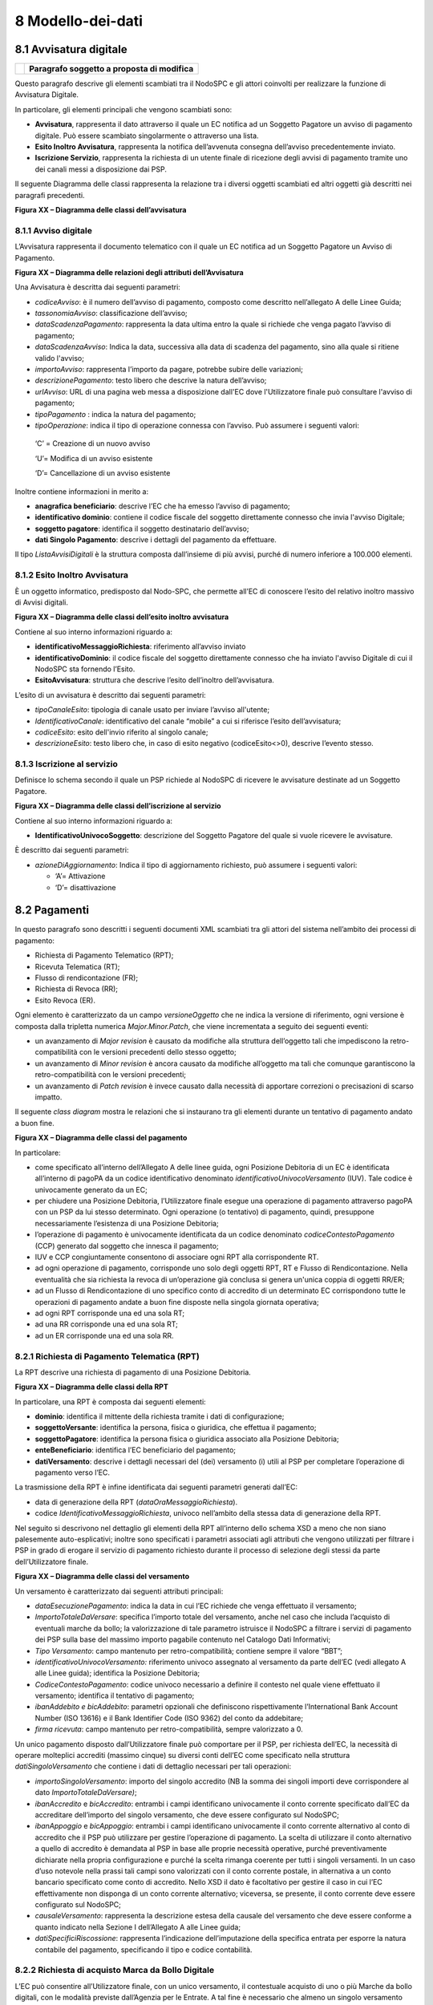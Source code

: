 8 Modello-dei-dati
==================

8.1 Avvisatura digitale
-----------------------

+----------+-----------------------------------------------+
| |image0| | **Paragrafo soggetto a proposta di modifica** |
+----------+-----------------------------------------------+

Questo paragrafo descrive gli elementi scambiati tra il NodoSPC e gli
attori coinvolti per realizzare la funzione di Avvisatura Digitale.

In particolare, gli elementi principali che vengono scambiati sono:

-  **Avvisatura**, rappresenta il dato attraverso il quale un EC
   notifica ad un Soggetto Pagatore un avviso di pagamento digitale. Può
   essere scambiato singolarmente o attraverso una lista.

-  **Esito Inoltro Avvisatura**, rappresenta la notifica dell’avvenuta
   consegna dell’avviso precedentemente inviato.

-  **Iscrizione Servizio**, rappresenta la richiesta di un utente finale
   di ricezione degli avvisi di pagamento tramite uno dei canali messi a
   disposizione dai PSP.

Il seguente Diagramma delle classi rappresenta la relazione tra i
diversi oggetti scambiati ed altri oggetti già descritti nei paragrafi
precedenti.

|image1|

**Figura XX – Diagramma delle classi dell’avvisatura**

8.1.1 Avviso digitale
~~~~~~~~~~~~~~~~~~~~~

L’Avvisatura rappresenta il documento telematico con il quale un EC
notifica ad un Soggetto Pagatore un Avviso di Pagamento.

|image2|

**Figura XX – Diagramma delle relazioni degli attributi
dell’Avvisatura**

Una Avvisatura è descritta dai seguenti parametri:

-  *codiceAvviso*: è il numero dell’avviso di pagamento, composto come
   descritto nell’allegato A delle Linee Guida;

-  *tassonomiaAvviso*: classificazione dell’avviso;

-  *dataScadenzaPagamento*: rappresenta la data ultima entro la quale si
   richiede che venga pagato l’avviso di pagamento;

-  *dataScadenzaAvviso*: Indica la data, successiva alla data di
   scadenza del pagamento, sino alla quale si ritiene valido l'avviso;

-  *importoAvviso*: rappresenta l’importo da pagare, potrebbe subire
   delle variazioni;

-  *descrizionePagamento*: testo libero che descrive la natura
   dell’avviso;

-  *urlAvviso*: URL di una pagina web messa a disposizione dall'EC dove
   l'Utilizzatore finale può consultare l'avviso di pagamento;

-  *tipoPagamento* : indica la natura del pagamento;

-  *tipoOperazione*: indica il tipo di operazione connessa con l’avviso.
   Può assumere i seguenti valori:

..

   ‘C’ = Creazione di un nuovo avviso

   ‘U’= Modifica di un avviso esistente

   ‘D’= Cancellazione di un avviso esistente

Inoltre contiene informazioni in merito a:

-  **anagrafica beneficiario**: descrive l’EC che ha emesso l’avviso di
   pagamento;

-  **identificativo dominio**: contiene il codice fiscale del soggetto
   direttamente connesso che invia l'avviso Digitale;

-  **soggetto pagatore**: identifica il soggetto destinatario
   dell’avviso;

-  **dati Singolo Pagamento**: descrive i dettagli del pagamento da
   effettuare.

Il tipo *ListaAvvisiDigitali* è la struttura composta dall’insieme di
più avvisi, purché di numero inferiore a 100.000 elementi.

8.1.2 Esito Inoltro Avvisatura
~~~~~~~~~~~~~~~~~~~~~~~~~~~~~~

È un oggetto informatico, predisposto dal Nodo-SPC, che permette all’EC
di conoscere l’esito del relativo inoltro massivo di Avvisi digitali.

|image3|

**Figura XX – Diagramma delle classi dell’esito inoltro avvisatura**

Contiene al suo interno informazioni riguardo a:

-  **identificativoMessaggioRichiesta**: riferimento all’avviso inviato

-  **identificativoDominio**: il codice fiscale del soggetto
   direttamente connesso che ha inviato l'avviso Digitale di cui il
   NodoSPC sta fornendo l’Esito.

-  **EsitoAvvisatura**: struttura che descrive l’esito dell’inoltro
   dell’avvisatura.

L’esito di un avvisatura è descritto dai seguenti parametri:

-  *tipoCanaleEsito*: tipologia di canale usato per inviare l’avviso
   all'utente;

-  *IdentificativoCanale*: identificativo del canale “mobile” a cui si
   riferisce l’esito dell’avvisatura;

-  *codiceEsito*: esito dell'invio riferito al singolo canale;

-  *descrizioneEsito*: testo libero che, in caso di esito negativo
   (codiceEsito<>0), descrive l’evento stesso.

8.1.3 Iscrizione al servizio
~~~~~~~~~~~~~~~~~~~~~~~~~~~~

Definisce lo schema secondo il quale un PSP richiede al NodoSPC di
ricevere le avvisature destinate ad un Soggetto Pagatore.

|image4|

**Figura XX – Diagramma delle classi dell’iscrizione al servizio**

Contiene al suo interno informazioni riguardo a:

-  **IdentificativoUnivocoSoggetto**: descrizione del Soggetto Pagatore
   del quale si vuole ricevere le avvisature.

È descritto dai seguenti parametri:

-  *azioneDiAggiornamento*: Indica il tipo di aggiornamento richiesto,
   può assumere i seguenti valori:

   -  ‘A’= Attivazione

   -  ‘D’= disattivazione

8.2 Pagamenti
-------------

In questo paragrafo sono descritti i seguenti documenti XML scambiati
tra gli attori del sistema nell’ambito dei processi di pagamento:

-  Richiesta di Pagamento Telematico (RPT);

-  Ricevuta Telematica (RT);

-  Flusso di rendicontazione (FR);

-  Richiesta di Revoca (RR);

-  Esito Revoca (ER).

Ogni elemento è caratterizzato da un campo *versioneOggetto* che ne
indica la versione di riferimento, ogni versione è composta dalla
tripletta numerica *Major.Minor.Patch*, che viene incrementata a seguito
dei seguenti eventi:

-  un avanzamento di *Major revision* è causato da modifiche alla
   struttura dell’oggetto tali che impediscono la retro-compatibilità
   con le versioni precedenti dello stesso oggetto;

-  un avanzamento di *Minor revision* è ancora causato da modifiche
   all’oggetto ma tali che comunque garantiscono la retro-compatibilità
   con le versioni precedenti;

-  un avanzamento di *Patch revision* è invece causato dalla necessità
   di apportare correzioni o precisazioni di scarso impatto.

Il seguente *class diagram* mostra le relazioni che si instaurano tra
gli elementi durante un tentativo di pagamento andato a buon fine.

|image5|

**Figura XX – Diagramma delle classi del pagamento**

In particolare:

-  come specificato all’interno dell’Allegato A delle linee guida, ogni
   Posizione Debitoria di un EC è identificata all’interno di pagoPA da
   un codice identificativo denominato *identificativoUnivocoVersamento*
   (IUV). Tale codice è univocamente generato da un EC;

-  per chiudere una Posizione Debitoria, l’Utilizzatore finale esegue
   una operazione di pagamento attraverso pagoPA con un PSP da lui
   stesso determinato. Ogni operazione (o tentativo) di pagamento,
   quindi, presuppone necessariamente l’esistenza di una Posizione
   Debitoria;

-  l’operazione di pagamento è univocamente identificata da un codice
   denominato *codiceContestoPagamento* (CCP) generato dal soggetto che
   innesca il pagamento;

-  IUV e CCP congiuntamente consentono di associare ogni RPT alla
   corrispondente RT.

-  ad ogni operazione di pagamento, corrisponde uno solo degli oggetti
   RPT, RT e Flusso di Rendicontazione. Nella eventualità che sia
   richiesta la revoca di un’operazione già conclusa si genera un'unica
   coppia di oggetti RR/ER;

-  ad un Flusso di Rendicontazione di uno specifico conto di accredito
   di un determinato EC corrispondono tutte le operazioni di pagamento
   andate a buon fine disposte nella singola giornata operativa;

-  ad ogni RPT corrisponde una ed una sola RT;

-  ad una RR corrisponde una ed una sola RT;

-  ad un ER corrisponde una ed una sola RR.

8.2.1 Richiesta di Pagamento Telematica (RPT)
~~~~~~~~~~~~~~~~~~~~~~~~~~~~~~~~~~~~~~~~~~~~~

La RPT descrive una richiesta di pagamento di una Posizione Debitoria.

|image6|

**Figura XX – Diagramma delle classi della RPT**

In particolare, una RPT è composta dai seguenti elementi:

-  **dominio**: identifica il mittente della richiesta tramite i dati di
   configurazione;

-  **soggettoVersante**: identifica la persona, fisica o giuridica, che
   effettua il pagamento;

-  **soggettoPagatore**: identifica la persona fisica o giuridica
   associato alla Posizione Debitoria;

-  **enteBeneficiario**: identifica l’EC beneficiario del pagamento;

-  **datiVersamento**: descrive i dettagli necessari del (dei)
   versamento (i) utili al PSP per completare l’operazione di pagamento
   verso l’EC.

La trasmissione della RPT è infine identificata dai seguenti parametri
generati dall’EC:

-  data di generazione della RPT (*dataOraMessaggioRichiesta*).

-  codice *IdentificativoMessaggioRichiesta*, univoco nell’ambito della
   stessa data di generazione della RPT.

Nel seguito si descrivono nel dettaglio gli elementi della RPT
all’interno dello schema XSD a meno che non siano palesemente
auto-esplicativi; inoltre sono specificati i parametri associati agli
attributi che vengono utilizzati per filtrare i PSP in grado di erogare
il servizio di pagamento richiesto durante il processo di selezione
degli stessi da parte dell’Utilizzatore finale.

|image7|

**Figura XX – Diagramma delle classi del versamento**

Un versamento è caratterizzato dai seguenti attributi principali:

-  *dataEsecuzionePagamento*: indica la data in cui l’EC richiede che
   venga effettuato il versamento;

-  *ImportoTotaleDaVersare*: specifica l’importo totale del versamento,
   anche nel caso che includa l’acquisto di eventuali marche da bollo;
   la valorizzazione di tale parametro istruisce il NodoSPC a filtrare i
   servizi di pagamento dei PSP sulla base del massimo importo pagabile
   contenuto nel Catalogo Dati Informativi;

-  *Tipo Versamento*: campo mantenuto per retro-compatibilità; contiene
   sempre il valore “BBT”;

-  *identificativoUnivocoVersamento:* riferimento univoco assegnato al
   versamento da parte dell’EC (vedi allegato A alle Linee guida);
   identifica la Posizione Debitoria;

-  *CodiceContestoPagamento*: codice univoco necessario a definire il
   contesto nel quale viene effettuato il versamento; identifica il
   tentativo di pagamento;

-  *ibanAddebito e bicAddebito*: parametri opzionali che definiscono
   rispettivamente l’International Bank Account Number (ISO 13616) e il
   Bank Identifier Code (ISO 9362) del conto da addebitare;

-  *firma ricevuta*: campo mantenuto per retro-compatibilità, sempre
   valorizzato a 0.

Un unico pagamento disposto dall’Utilizzatore finale può comportare per
il PSP, per richiesta dell’EC, la necessità di operare molteplici
accrediti (massimo cinque) su diversi conti dell’EC come specificato
nella struttura *datiSingoloVersamento* che contiene i dati di dettaglio
necessari per tali operazioni:

-  *importoSingoloVersamento*: importo del singolo accredito (NB la
   somma dei singoli importi deve corrispondere al dato
   *ImportoTotaleDaVersare)*;

-  *ibanAccredito* e *bicAccredito*: entrambi i campi identificano
   univocamente il conto corrente specificato dall’EC da accreditare
   dell’importo del singolo versamento, che deve essere configurato sul
   NodoSPC;

-  *ibanAppoggio* e *bicAppoggio*: entrambi i campi identificano
   univocamente il conto corrente alternativo al conto di accredito che
   il PSP può utilizzare per gestire l’operazione di pagamento. La
   scelta di utilizzare il conto alternativo a quello di accredito è
   demandata al PSP in base alle proprie necessità operative, purché
   preventivamente dichiarate nella propria configurazione e purché la
   scelta rimanga coerente per tutti i singoli versamenti. In un caso
   d’uso notevole nella prassi tali campi sono valorizzati con il conto
   corrente postale, in alternativa a un conto bancario specificato come
   conto di accredito. Nello XSD il dato è facoltativo per gestire il
   caso in cui l’EC effettivamente non disponga di un conto corrente
   alternativo; viceversa, se presente, il conto corrente deve essere
   configurato sul NodoSPC;

-  *causaleVersamento*: rappresenta la descrizione estesa della causale
   del versamento che deve essere conforme a quanto indicato nella
   Sezione I dell’Allegato A alle Linee guida;

-  *datiSpecificiRiscossione*: rappresenta l’indicazione
   dell’imputazione della specifica entrata per esporre la natura
   contabile del pagamento, specificando il tipo e codice contabilità.

8.2.2 Richiesta di acquisto Marca da Bollo Digitale
~~~~~~~~~~~~~~~~~~~~~~~~~~~~~~~~~~~~~~~~~~~~~~~~~~~

L’EC può consentire all’Utilizzatore finale, con un unico versamento, il
contestuale acquisto di uno o più Marche da bollo digitali, con le
modalità previste dall’Agenzia per le Entrate. A tal fine è necessario
che almeno un singolo versamento contenga i seguenti campi:

-  *tipoBollo*: contiene uno dei tipi di Marca da Bollo Digitale per i
   quali l’Agenzia per le Entrate consente l’acquisto tramite pagoPA. A
   ogni tipo di bollo è associato un costo che deve essere coerente con
   il valore del campo *importoSingoloVersamento*;

-  *hashDocumento*: contiene l’impronta informatica (*digest*) del
   documento digitale a cui è associata la Marca da Bollo Digitale.
   L’algoritmo di *hash* da utilizzare per produrre l’impronta è lo
   SHA-256. La stringa di 256 bit (32 ottetti) risultato di tale
   algoritmo deve essere convertita in base64;

-  *provinciaResidenza*: sigla automobilistica della provincia di
   residenza del soggetto pagatore.

La valorizzazione della presente struttura dati istruisce il NodoSPC a
rendere disponibili all’Utilizzatore finale, durante il processo di
selezione dei PSP, quelli convenzionati con l’Agenzia delle Entrate per
l’acquisto della Marca da Bollo Digitale (sistema @e.bollo).

8.2.3 Ricevuta Telematica (RT)
~~~~~~~~~~~~~~~~~~~~~~~~~~~~~~~~

La RT restituisce all’EC il documento che conclude il flusso innescato
da una richiesta di pagamento (RPT) ed attesta, qualora l’esito sia
positivo, l’esecuzione del versamento e la chiusura della Posizione
Debitoria.

|image8|

**Figura XX – Diagramma delle classi della RT**

Questi sono i principali elementi:

-  **dominio**: identifica il mittente della richiesta tramite i dati di
   configurazione;

-  **soggettoVersante**: identifica la persona fisica o giuridica che
   effettua le operazioni di versamento;

-  **soggettoPagatore**: identifica la persona fisica o giuridica a cui
   è intestata la posizione debitoria;

-  **istitutoAttestante**: descrive il Prestatore di Servizi di
   Pagamento utilizzato per le operazioni

-  **enteBeneficiario**: identifica l’EC destinatario del pagamento l’EC
   che richiesto l’acquisto della Marca da Bollo Digitale;

-  **datiPagamento**: descrive il dettaglio del pagamento effettuato
   (con esito).

La trasmissione della RT è infine identificata dai seguenti parametri
generati dal PSP:

-  *dataOraMessaggioRicevuta*: indica la data e l’ora del pagamento,
   liberatoria per l’Utilizzatore finale. Corrisponde con la data e ora
   del pagamento indicata dal PSP nell’attestazione.

-  *riferimentoMessaggioRichiesta*: nella generazione di una RT il PSP
   deve settare tale campo in modo che sia identico al campo
   *identificativoMessaggioRichiest*\ a della univoca RPT di
   riferimento.

8.2.4 Richiesta di revoca (RR)
~~~~~~~~~~~~~~~~~~~~~~~~~~~~~~

La RR contiene tutte le informazioni necessarie per gestire sia la
revoca che lo storno di un pagamento, definiti in sezione II.

|image9|

**Figura XX – Diagramma delle classi della Richiesta di Revoca**

In particolare, la RR è composta dai seguenti elementi:

-  **dominio**: identifica il mittente della richiesta tramite i dati di
   configurazione;

-  **soggettoVersante**: identifica la persona fisica o giuridica che ha
   effettuato le operazioni di versamento;

-  **soggettoPagatore**: identifica la persona fisica o giuridica a cui
   è riferita la Posizione Debitoria di cui è richiesto il *rollback*;

-  **istitutoAttestante**: descrive il Prestatore di Servizi di
   Pagamento che ha emesso a RT e che ne richiede la revoca;

-  **datiRevoca**: descrive il dettaglio dell’operazione di revoca.

8.2.5 Esito Della Revoca (ER)
~~~~~~~~~~~~~~~~~~~~~~~~~~~~~~

La ER descrive l’esito di una RR di un pagamento effettuato.

|image_cd_ES.png|

**Figura XX – Diagramma delle classi dell’Esito della Revoca**

In particolare la ER è composta dai seguenti elementi:

-  **dominio**: identifica il mittente della richiesta tramite i dati di
   configurazione;

-  **soggettoVersante**: identifica la persona fisica o giuridica che ha
   effettuato le operazioni di versamento;

-  **soggettoPagatore**: identifica la persona fisica o giuridica a cui
   è riferita la Posizione Debitoria di cui è richiesto il *rollback*;

-  **istitutoAttestante**: descrive il Prestatore di Servizi di
   Pagamento che ha emesso a RT e che ne richiede la revoca;

-  **datiRevoca**: descrive il dettaglio dell’operazione di revoca.

-  **riferimento**: insieme dei campi che identificano la RR effettuata.

8.2.6 Flusso di rendicontazione (FR)
~~~~~~~~~~~~~~~~~~~~~~~~~~~~~~~~~~~~

Il FR referenzia i singoli pagamenti accreditati tramite bonifico
cumulativo di un conto corrente dell’EC, conformemente a quanto
stabilito nell’Allegato A delle Linee Guida.

Le informazioni che devono essere messe a disposizione dell'EC sono
organizzate in flussi omogenei di dati e devono essere rese disponibili
ai soggetti interessati a cura del PSP che ha effettuato l’operazione di
accredito. Il FR deve essere reso disponibile all’EC nella giornata
successiva a quella durante la quale è stato disposto il bonifico (D+2).

|image11|

**Figura XX – Diagramma delle classi del Flusso di Rendicontazione**

In particolare, il FR è identificato dai seguenti parametri:

-  *identificativoFlusso*: riferimento al componente <idFlusso> della
   causale del SEPA Credit Transfer di Riversamento (dato “Unstructured
   Remittance Information” – attributo AT-05)

-  *identificativoUnivocoRegolamento*: identificativo assegnato dal PSP
   all’operazione di trasferimento fondi, che può alternativamente
   essere così valorizzato:

   -  Transaction Reference Number (TRN, attributo AT-43 Originator
      Bank’s Reference), qualora il PSP, al momento della generazione
      del flusso di riversamento, disponga di tale dato;

   -  EndToEndId (attributo AT-41 Originator’s Reference):
      identificativo univoco assegnato dal PSP, nel caso in cui al
      momento della generazione del flusso di riversamento non sia
      disponibile il TRN;

-  *istitutoMittente*: struttura che identifica il PSP mittente che
   genera il FR;

-  *istitutoRicevente*: identifica l’EC destinatario del flusso;

-  *datiSingoloPagamento*: struttura che riporta la distinta dei
   versamenti cumulati all’interno del flusso SCT; ciascun versamento
   viene messo in relazione con i seguenti elementi:

   -  la Posizione Debitoria, attraverso
      l’\ *identificativoUnivocoVersamento* (IUV);

   -  le RT prodotte dal PSP, attraverso
      l’\ *identificativoUnivocoRiscossione* (IUR) ed eventualmente
      l’\ *indiceDatiSingoloPagamento* che specifica l’indice (numero
      d’ordine) nella lista di versamenti all’interno della RT.

8.3 Giornale degli eventi
-------------------------

Il Giornale degli Eventi (GDE) ha l’obiettivo di consentire la
tracciabilità di ogni operazione di pagamento (andata a buon fine o
abortita) per il tramite del NodoSPC.

L'operazione di pagamento si sviluppa mediante la cooperazione
applicativa tra sistemi diversi degli EC, del NodoSPC e dei PSP. È
quindi necessario, per ricostruire il processo complessivo, che ognuno
dei sistemi interessati dal pagamento telematico si doti di funzioni
specifiche per registrare in modo standardizzato i passaggi principali
del trattamento dell'operazione di pagamento. Gli eventi di ingresso e
di uscita dal sistema, ovvero le attività che comportano
l’attraversamento di una interfaccia, sono punti cardine da tracciare
obbligatoriamente. Sul Giornale degli Eventi si devono altresì annotare
i cambi di stato intermedi significativi per il sistema pagoPA.

Le tracce registrate dai singoli sistemi, in caso di richiesta di
verifica, devono poter essere tempestivamente estratte, inviate al
Tavolo Operativo presidiato dal NodoSPC in modo da essere confrontate
con le analoghe informazioni prodotte da tutti i sistemi di
collaborazione coinvolti nell’operazione in esame.

Ai fini del confronto sono state individuate tre aree di interesse da
monitorare per poter tracciare un pagamento e risolvere eventuali
anomalie:

-  i messaggi scambiati tramite le interfacce esterne (SOAP/http/SFTP);

-  gli oggetti scambiati durante un pagamento (RPT, RT, ecc.);

-  le operazioni interne più significative (rappresentate nei capitoli
   successivi all’interno della presente sezione dalle operazioni
   associate e descritte per i diversi attori).

Nella tabella **Tabella** sottostante sono indicate le informazioni e le
specifiche di rappresentazione dei dati che i soggetti appartenenti al
Dominio sono tenuti a fornire per le verifiche di cui sopra. Questi dati
sono altresì le informazioni "minime" da archiviare nel Giornale degli
Eventi. Tali informazioni devono essere memorizzate presso le strutture
che scambiano le informazioni (EC, PSP, Intermediari tecnologici,
NodoSPC) e devono essere accessibili a richiesta, nei formati che
saranno concordati.

+-----------+-----------+-----------+-----------+-----------+-----------+
| Dato      | Liv       | Genere    | Occ       | Len       | Contenuto |
+===========+===========+===========+===========+===========+===========+
|    dataOr | 1         | an        | 1..1      | 19        | Indica la |
| aEvento   |           |           |           |           | data e    |
|           |           |           |           |           | l’ora     |
|           |           |           |           |           | dell’even |
|           |           |           |           |           | to        |
|           |           |           |           |           | secondo   |
|           |           |           |           |           | il        |
|           |           |           |           |           | formato   |
|           |           |           |           |           | ISO 8601, |
|           |           |           |           |           | alla      |
|           |           |           |           |           | risoluzio |
|           |           |           |           |           | ne        |
|           |           |           |           |           | del       |
|           |           |           |           |           | milliseco |
|           |           |           |           |           | ndo       |
|           |           |           |           |           | e sempre  |
|           |           |           |           |           | riferito  |
|           |           |           |           |           | al GMT.   |
|           |           |           |           |           | Formato   |
|           |           |           |           |           |           |
|           |           |           |           |           | **[YYYY]- |
|           |           |           |           |           | [MM]-[DD] |
|           |           |           |           |           | T[hh]:[mm |
|           |           |           |           |           | ]:[ss.sss |
|           |           |           |           |           | ]**       |
+-----------+-----------+-----------+-----------+-----------+-----------+
|    identi | 1         | an        | 1..1      | 1..35     | Campo     |
| ficativoD |           |           |           |           | alfanumer |
| ominio    |           |           |           |           | ico       |
|           |           |           |           |           | contenent |
|           |           |           |           |           | e         |
|           |           |           |           |           | il codice |
|           |           |           |           |           | fiscale   |
|           |           |           |           |           | dell’EC   |
|           |           |           |           |           | che invia |
|           |           |           |           |           | la        |
|           |           |           |           |           | richiesta |
|           |           |           |           |           | di        |
|           |           |           |           |           | pagamento |
|           |           |           |           |           | .         |
+-----------+-----------+-----------+-----------+-----------+-----------+
|    identi | 1         | an        | 1..1      | 1..35     | Riferimen |
| ficativoU |           |           |           |           | to        |
| nivocoVer |           |           |           |           | univoco   |
| samento   |           |           |           |           | assegnato |
|           |           |           |           |           | al        |
|           |           |           |           |           | pagamento |
|           |           |           |           |           | dall’ente |
|           |           |           |           |           | beneficia |
|           |           |           |           |           | rio       |
|           |           |           |           |           | e         |
|           |           |           |           |           | presente  |
|           |           |           |           |           | nel       |
|           |           |           |           |           | messaggio |
|           |           |           |           |           | che ha    |
|           |           |           |           |           | originato |
|           |           |           |           |           | l’evento. |
+-----------+-----------+-----------+-----------+-----------+-----------+
|    codice | 1         | an        | 1..1      | 1..35     | Codice    |
| ContestoP |           |           |           |           | univoco   |
| agamento  |           |           |           |           | necessari |
|           |           |           |           |           | o         |
|           |           |           |           |           | a         |
|           |           |           |           |           | definire  |
|           |           |           |           |           | il        |
|           |           |           |           |           | contesto  |
|           |           |           |           |           | nel quale |
|           |           |           |           |           | viene     |
|           |           |           |           |           | effettuat |
|           |           |           |           |           | o         |
|           |           |           |           |           | il        |
|           |           |           |           |           | versament |
|           |           |           |           |           | o         |
|           |           |           |           |           | presente  |
|           |           |           |           |           | nel       |
|           |           |           |           |           | messaggio |
|           |           |           |           |           | che ha    |
|           |           |           |           |           | originato |
|           |           |           |           |           | l’evento. |
+-----------+-----------+-----------+-----------+-----------+-----------+
|    identi | 1         | an        | 1..1      | 1..35     | identific |
| ficativoP |           |           |           |           | ativo     |
| restatore |           |           |           |           | del PSP   |
| ServiziPa |           |           |           |           | univoco   |
| gamento   |           |           |           |           | nel       |
|           |           |           |           |           | Dominio   |
|           |           |           |           |           | scelto    |
|           |           |           |           |           | dall’util |
|           |           |           |           |           | izzatore  |
|           |           |           |           |           | finale    |
|           |           |           |           |           | e/o       |
|           |           |           |           |           | dall’EC   |
+-----------+-----------+-----------+-----------+-----------+-----------+
|    tipoVe | 1         | an        | 0..1      | 1..35     | Forma     |
| rsamento  |           |           |           |           | tecnica   |
|           |           |           |           |           | di        |
|           |           |           |           |           | pagamento |
|           |           |           |           |           | presente  |
|           |           |           |           |           | nel       |
|           |           |           |           |           | messaggio |
|           |           |           |           |           | che ha    |
|           |           |           |           |           | originato |
|           |           |           |           |           | l’evento. |
+-----------+-----------+-----------+-----------+-----------+-----------+
|    compon | 1         | an        | 1..1      | 1..35     | Sistema o |
| ente      |           |           |           |           | sottosist |
|           |           |           |           |           | ema       |
|           |           |           |           |           | che ha    |
|           |           |           |           |           | generato  |
|           |           |           |           |           | l’evento  |
|           |           |           |           |           | (es.      |
|           |           |           |           |           | FESP,     |
|           |           |           |           |           | WFESP)    |
+-----------+-----------+-----------+-----------+-----------+-----------+
|    catego | 1         | an        | 1..1      | 1..35     | INTERNO/I |
| riaEvento |           |           |           |           | NTERFACCI |
|           |           |           |           |           | A,        |
|           |           |           |           |           | indica se |
|           |           |           |           |           | l'evento  |
|           |           |           |           |           | tracciato |
|           |           |           |           |           | è         |
|           |           |           |           |           | relativo  |
|           |           |           |           |           | un'operaz |
|           |           |           |           |           | ione      |
|           |           |           |           |           | di        |
|           |           |           |           |           | interfacc |
|           |           |           |           |           | ia        |
|           |           |           |           |           | con altri |
|           |           |           |           |           | sistemi   |
|           |           |           |           |           | oppure se |
|           |           |           |           |           | rappresen |
|           |           |           |           |           | ta        |
|           |           |           |           |           | un'operaz |
|           |           |           |           |           | ione      |
|           |           |           |           |           | interna   |
|           |           |           |           |           | (es.      |
|           |           |           |           |           | cambio di |
|           |           |           |           |           | stato) al |
|           |           |           |           |           | proprio   |
|           |           |           |           |           | sistema   |
+-----------+-----------+-----------+-----------+-----------+-----------+
|    tipoEv | 1         | an        | 1..1      | 1..35     | Identific |
| ento      |           |           |           |           | ativo     |
|           |           |           |           |           | del tipo  |
|           |           |           |           |           | di        |
|           |           |           |           |           | evento.   |
|           |           |           |           |           | Nel caso  |
|           |           |           |           |           | di        |
|           |           |           |           |           | interazio |
|           |           |           |           |           | ni        |
|           |           |           |           |           | SOAP è il |
|           |           |           |           |           | nome del  |
|           |           |           |           |           | metodo    |
|           |           |           |           |           | SOAP.     |
+-----------+-----------+-----------+-----------+-----------+-----------+
|    sottoT | 1         | an        | 1..1      | 1..35     | Nel caso  |
| ipoEvento |           |           |           |           | di        |
|           |           |           |           |           | interazio |
|           |           |           |           |           | ni        |
|           |           |           |           |           | SOAP      |
|           |           |           |           |           | sincrone  |
|           |           |           |           |           | assume i  |
|           |           |           |           |           | valori    |
|           |           |           |           |           | req/rsp   |
|           |           |           |           |           | per       |
|           |           |           |           |           | indicare  |
|           |           |           |           |           | rispettiv |
|           |           |           |           |           | amente    |
|           |           |           |           |           | SOAP      |
|           |           |           |           |           | *Request* |
|           |           |           |           |           | e SOAP    |
|           |           |           |           |           | *Response |
|           |           |           |           |           | *.        |
+-----------+-----------+-----------+-----------+-----------+-----------+
|    identi | 1         | an        | 1..1      | 1..35     | Nel caso  |
| ficativoF |           |           |           |           | di eventi |
| ruitore   |           |           |           |           | di tipo   |
|           |           |           |           |           | INTERFACC |
|           |           |           |           |           | IA        |
|           |           |           |           |           | si deve   |
|           |           |           |           |           | utilizzar |
|           |           |           |           |           | e         |
|           |           |           |           |           | l’Identif |
|           |           |           |           |           | icativo   |
|           |           |           |           |           | del       |
|           |           |           |           |           | sistema   |
|           |           |           |           |           | del       |
|           |           |           |           |           | Soggetto  |
|           |           |           |           |           | richieden |
|           |           |           |           |           | te        |
|           |           |           |           |           | nell’ambi |
|           |           |           |           |           | to        |
|           |           |           |           |           | del       |
|           |           |           |           |           | Dominio.  |
|           |           |           |           |           |           |
|           |           |           |           |           | (Es.      |
|           |           |           |           |           | *identifi |
|           |           |           |           |           | cativoSta |
|           |           |           |           |           | zioneInte |
|           |           |           |           |           | rmediario |
|           |           |           |           |           | PA*       |
|           |           |           |           |           | nel caso  |
|           |           |           |           |           | della     |
|           |           |           |           |           | *nodoInvi |
|           |           |           |           |           | aRPT*)    |
|           |           |           |           |           |           |
|           |           |           |           |           | Nel caso  |
|           |           |           |           |           | di eventi |
|           |           |           |           |           | di tipo   |
|           |           |           |           |           | INTERNO,  |
|           |           |           |           |           | si può    |
|           |           |           |           |           | utilizzar |
|           |           |           |           |           | e         |
|           |           |           |           |           | un nome   |
|           |           |           |           |           | di        |
|           |           |           |           |           | component |
|           |           |           |           |           | e         |
|           |           |           |           |           | o sotto   |
|           |           |           |           |           | component |
|           |           |           |           |           | e         |
|           |           |           |           |           | che       |
|           |           |           |           |           | genera    |
|           |           |           |           |           | l’evento. |
+-----------+-----------+-----------+-----------+-----------+-----------+
|    identi | 1         | an        | 1..1      | 1..35     | Nel caso  |
| ficativoE |           |           |           |           | di eventi |
| rogatore  |           |           |           |           | di tipo   |
|           |           |           |           |           | INTERFACC |
|           |           |           |           |           | IA        |
|           |           |           |           |           | si deve   |
|           |           |           |           |           | utilizzar |
|           |           |           |           |           | e         |
|           |           |           |           |           | l’Identif |
|           |           |           |           |           | icativo   |
|           |           |           |           |           | del       |
|           |           |           |           |           | sistema   |
|           |           |           |           |           | del       |
|           |           |           |           |           | Soggetto  |
|           |           |           |           |           | risponden |
|           |           |           |           |           | te        |
|           |           |           |           |           | nell’ambi |
|           |           |           |           |           | to        |
|           |           |           |           |           | del       |
|           |           |           |           |           | Dominio.  |
|           |           |           |           |           |           |
|           |           |           |           |           | (Es.      |
|           |           |           |           |           | “NodoDeiP |
|           |           |           |           |           | agamentiS |
|           |           |           |           |           | PC”       |
|           |           |           |           |           | nel caso  |
|           |           |           |           |           | della     |
|           |           |           |           |           | *nodoInvi |
|           |           |           |           |           | aRPT*)    |
|           |           |           |           |           |           |
|           |           |           |           |           | Nel caso  |
|           |           |           |           |           | di eventi |
|           |           |           |           |           | di tipo   |
|           |           |           |           |           | INTERNO,  |
|           |           |           |           |           | si può    |
|           |           |           |           |           | utilizzar |
|           |           |           |           |           | e         |
|           |           |           |           |           | un nome   |
|           |           |           |           |           | di        |
|           |           |           |           |           | component |
|           |           |           |           |           | e         |
|           |           |           |           |           | o sotto   |
|           |           |           |           |           | component |
|           |           |           |           |           | e         |
|           |           |           |           |           | che       |
|           |           |           |           |           | processa  |
|           |           |           |           |           | l’evento. |
|           |           |           |           |           | Per       |
|           |           |           |           |           | quest’ult |
|           |           |           |           |           | ima       |
|           |           |           |           |           | tipologia |
|           |           |           |           |           | il valore |
|           |           |           |           |           | può       |
|           |           |           |           |           | coincider |
|           |           |           |           |           | e         |
|           |           |           |           |           | con       |
|           |           |           |           |           | l’\ *iden |
|           |           |           |           |           | tificativ |
|           |           |           |           |           | oFruitore |
|           |           |           |           |           | *,        |
|           |           |           |           |           | qualora   |
|           |           |           |           |           | non vi    |
|           |           |           |           |           | sia un    |
|           |           |           |           |           | component |
|           |           |           |           |           | e         |
|           |           |           |           |           | che       |
|           |           |           |           |           | risponde  |
|           |           |           |           |           | all’event |
|           |           |           |           |           | o         |
|           |           |           |           |           | stesso.   |
+-----------+-----------+-----------+-----------+-----------+-----------+
|    identi | 1         | an        | 0..1      | 1..35     | identific |
| ficativoS |           |           |           |           | ativo     |
| tazioneIn |           |           |           |           | della     |
| termediar |           |           |           |           | Stazione  |
| ioPA      |           |           |           |           | dell’inte |
|           |           |           |           |           | rmediario |
|           |           |           |           |           | dell’EC   |
|           |           |           |           |           | nel       |
|           |           |           |           |           | sistema   |
|           |           |           |           |           | del       |
|           |           |           |           |           | NodoSPC,  |
|           |           |           |           |           | da cui è  |
|           |           |           |           |           | transitat |
|           |           |           |           |           | a         |
|           |           |           |           |           | la        |
|           |           |           |           |           | RPT/RT.   |
+-----------+-----------+-----------+-----------+-----------+-----------+
|    canale | 1         | an        | 0..1      | 1..35     | identific |
| Pagamento |           |           |           |           | ativo     |
|           |           |           |           |           | del       |
|           |           |           |           |           | Canale    |
|           |           |           |           |           | del PSP   |
|           |           |           |           |           | nel       |
|           |           |           |           |           | sistema   |
|           |           |           |           |           | del       |
|           |           |           |           |           | NodoSPC   |
|           |           |           |           |           | da cui è  |
|           |           |           |           |           | transitat |
|           |           |           |           |           | a/si      |
|           |           |           |           |           | vuole far |
|           |           |           |           |           | transitar |
|           |           |           |           |           | e         |
|           |           |           |           |           | la        |
|           |           |           |           |           | RPT/RT.   |
+-----------+-----------+-----------+-----------+-----------+-----------+
|    parame | 1         | an        | 0..1      | 1..512    | parametri |
| triSpecif |           |           |           |           | specifici |
| iciInterf |           |           |           |           | utilizzat |
| accia     |           |           |           |           | i         |
|           |           |           |           |           | nell’inte |
|           |           |           |           |           | rfaccia   |
|           |           |           |           |           | dal PSP o |
|           |           |           |           |           | dall’ECne |
|           |           |           |           |           | l         |
|           |           |           |           |           | modello   |
|           |           |           |           |           | di        |
|           |           |           |           |           | pagamento |
|           |           |           |           |           | 1 o 3     |
+-----------+-----------+-----------+-----------+-----------+-----------+
|    Esito  | 1         | an        | 0..1      | 1..35     | Campo     |
|           |           |           |           |           | opzionale |
|           |           |           |           |           | in base   |
|           |           |           |           |           | allo      |
|           |           |           |           |           | stato     |
|           |           |           |           |           | dell’oper |
|           |           |           |           |           | azione    |
|           |           |           |           |           | al        |
|           |           |           |           |           | momento   |
|           |           |           |           |           | della     |
|           |           |           |           |           | registraz |
|           |           |           |           |           | ione      |
|           |           |           |           |           | dell’even |
|           |           |           |           |           | to.       |
|           |           |           |           |           |           |
|           |           |           |           |           | **Obbliga |
|           |           |           |           |           | torio     |
|           |           |           |           |           | nel caso  |
|           |           |           |           |           | di        |
|           |           |           |           |           | richieste |
|           |           |           |           |           | SOAP.**   |
+-----------+-----------+-----------+-----------+-----------+-----------+

**Tabella** XX **- Informazioni "minime" da archiviare nel "Giornale
degli Eventi "**

Il GDE dovrà contenere sia tutti gli eventi andati a buon fine, sia
quelli abortiti fra cui quelli che hanno dato seguito ad un errore
(evidenziando la categoria dell’errore ricevuto).

Qualora alcune delle informazioni richieste non fossero disponibili per
una data operazione, i corrispondenti campi dovranno essere comunque
valorizzati in uno dei due seguenti modi:

-  N/A: nel caso il valore del campo non sia applicabile al sistema
   pagoPA per l’operazione tracciata (es. *identificativoErogatore* per
   un evento interno);

-  UNKNOW, nel caso il campo sia applicabile, ma non sia stato possibile
   tracciare l’informazione richiesta.

Per quanto riguarda i PSP si precisa che deve essere sempre registrato,
all’interno del Giornale degli Eventi, l’evento relativo alla
generazione della RT (indipendentemente dall’esito del relativo
pagamento) così valorizzando i seguenti campi del giornale:

-  *categoriaEvento* a “INTERNO”;

-  *identificativoErogatore* a “GENERAZIONE-RT”.

8.4 Messaggi di errore
----------------------

In caso di errori verificatisi nel colloquio tra i vari soggetti
aderenti (EC e PSP) ed il NodoSPC, i relativi messaggi di errore vengono
descritti utilizzando la struttura **faultBean** mostrata nel seguente
diagramma.

|image_bean|

**Figura XX – Oggetto fauBean**

La struttura contiene i seguenti parametri:

-  *id*: identificativo del soggetto che emette l’errore, valorizzato
   con idDominio (nel caso di EC), identificativoPSP (nel caso di PSP) e
   da una costante “NodoDeiPagamentiSPC” nel caso di errore identificato
   da parte del NodoSPC;

-  *faultCode:* codice dell’errore, composto secondo il seguente
   formato:

..

   <erogatore>_<codice errore>

   Dove <erogatore> rappresenta il soggetto che ha emesso l’errore e può
   assumere i seguenti valori:

   PPT: errore emesso da NodoSPC;

   PAA: errore emesso da EC;

   CANALE: errore emesso da PSP.

-  *faultString*: specifica del codice dell’errore. Ogni soggetto
   emittente valorizza tale parametro sulla base delle indicazioni
   fornite nella tabella dei Codici di errore di seguito riportata.

-  *description:* descrizione aggiuntiva dell’errore impostata dal
   soggetto che emette l’errore. Nella emissione di un **faultCode**
   *PAA_SEMANTICA* (EC) o *CANALE_SEMANTICA* (PSP), i soggetti erogatori
   (EC o PSP) dovranno indicare nel presente dato lo specifico errore
   legato all’elaborazione dell’oggetto ricevuto. Nel caso in cui il
   NodoSPC trasmetta verso un soggetto un errore di Controparte con
   **faultCode** valorizzato, a seconda del caso, a
   *PPT_ERRORE_EMESSO_DA_PAA* o *PPT_CANALE_ERRORE,* il campo è
   valorizzato con l’errore emesso dalla Controparte.

-  *serial*: posizione dell’elemento nella lista a cui fa riferimento.
   Utile quando si fornisce un parametro in forma di vettore (ad
   esempio, nella primitiva **nodoInviaCarrelloRPT**). Nel caso in cui
   l'errore sia generato dall'EC o dal PSP, il dato riporta il valore
   del dato *faultBean.serial* impostato dall'EC o dal PSP;

-  *originalFaultCode:* codice dell’errore generato dalla Controparte.
   Non è presente se il soggetto che emette l’errore è il NodoSPC;

-  *originalFaultString:* specifica dell’errore generato dalla
   Controparte. Non è presente se il soggetto che emette l’errore è il
   NodoSPC;

-  *originalDescription*: descrizione aggiuntiva dell’errore generato
   dalla Controparte. Non è presente se il soggetto che emette l’errore
   è il NodoSPC.

La tabella sottostante riporta l’elenco dei codici di errore
(*faultCode*) che i soggetti dovranno utilizzare al verificarsi delle
condizioni di errore (*faultString*).

+-----------------------------------+-----------------------------------+
| faultCode                         | faultString                       |
+===================================+===================================+
| *CANALE_AVVISO_DUPLICATO*         | Messaggio di *warning* per Avviso |
|                                   | duplicato                         |
+-----------------------------------+-----------------------------------+
| *CANALE_BUSTA_ERRATA*             | Messaggio dismesso                |
+-----------------------------------+-----------------------------------+
| *CANALE_ER_DUPLICATA*             | ER duplicata                      |
+-----------------------------------+-----------------------------------+
| *CANALE_FIRMA_SCONOSCIUTA*        | Messaggio dismesso                |
+-----------------------------------+-----------------------------------+
| *CANALE_INDISPONIBILE*            | Servizio non disponibile          |
+-----------------------------------+-----------------------------------+
| *CANALE_RICHIEDENTE_ERRATO*       | Identificativo richiedente non    |
|                                   | valido                            |
+-----------------------------------+-----------------------------------+
| *CANALE_RPT_DUPLICATA*            | RPT duplicata.                    |
+-----------------------------------+-----------------------------------+
| *CANALE_RPT_RIFIUTATA*            | RPT rifiutata                     |
+-----------------------------------+-----------------------------------+
| *CANALE_RPT_SCONOSCIUTA*          | RPT sconosciuta                   |
+-----------------------------------+-----------------------------------+
| *CANALE_RT_NON_DISPONIBILE*       | RT non disponibile                |
+-----------------------------------+-----------------------------------+
| *CANALE_RT_SCONOSCIUTA*           | RT sconosciuta                    |
+-----------------------------------+-----------------------------------+
| *CANALE_SEMANTICA*                | Errore semantico                  |
+-----------------------------------+-----------------------------------+
| *CANALE_SINTASSI_EXTRAXSD*        | Errore di sintassi extra XSD      |
+-----------------------------------+-----------------------------------+
| *CANALE_SINTASSI_XSD*             | Errore di sintassi XSD            |
+-----------------------------------+-----------------------------------+
| *CANALE_SYSTEM_ERROR*             | Errore generico                   |
+-----------------------------------+-----------------------------------+
| *PAA_ATTIVA_RPT_IMPORTO_NON_VALID | L’importo del pagamento in attesa |
| O*                                | non è congruente con il dato      |
|                                   | indicato dal PSP                  |
+-----------------------------------+-----------------------------------+
| *PAA_ER_DUPLICATA*                | Esito Revoca duplicato            |
+-----------------------------------+-----------------------------------+
| *PAA_ERRORE_FORMATO_BUSTA_FIRMATA | Formato busta di firma errato o   |
| *                                 | non corrispondente al *tipoFirma* |
+-----------------------------------+-----------------------------------+
| *PAA_FIRMA_ERRATA*                | Errore di firma                   |
+-----------------------------------+-----------------------------------+
| *PAA_FIRMA_INDISPONIBILE*         | Impossibile firmare               |
+-----------------------------------+-----------------------------------+
| *PAA_ID_DOMINIO_ERRATO*           | La PAA non corrisponde al Dominio |
|                                   | indicato                          |
+-----------------------------------+-----------------------------------+
| *PAA_ID_INTERMEDIARIO_ERRATO*     | Identificativo intermediario non  |
|                                   | corrispondente                    |
+-----------------------------------+-----------------------------------+
| *PAA_PAGAMENTO_ANNULLATO*         | Pagamento in attesa risulta       |
|                                   | annullato all’Ente Creditore      |
+-----------------------------------+-----------------------------------+
| *PAA_PAGAMENTO_DUPLICATO*         | Pagamento in attesa risulta       |
|                                   | concluso all’Ente Creditore       |
+-----------------------------------+-----------------------------------+
| *PAA_PAGAMENTO_IN_CORSO*          | Pagamento in attesa risulta in    |
|                                   | corso all’Ente Creditore          |
+-----------------------------------+-----------------------------------+
| *PAA_PAGAMENTO_SCADUTO*           | Pagamento in attesa risulta       |
|                                   | scaduto all’Ente Creditore        |
+-----------------------------------+-----------------------------------+
| *PAA_PAGAMENTO_SCONOSCIUTO*       | Pagamento in attesa risulta       |
|                                   | sconosciuto all’Ente Creditore    |
+-----------------------------------+-----------------------------------+
| *PAA_RPT_SCONOSCIUTA*             | La RPT risulta sconosciuta        |
+-----------------------------------+-----------------------------------+
| *PAA_RT_DUPLICATA*                | La RT è già stata accettata       |
+-----------------------------------+-----------------------------------+
| *PAA_RT_SCONOSCIUTA*              | RT sconosciuta                    |
+-----------------------------------+-----------------------------------+
| *PAA_SEMANTICA*                   | Errore semantico                  |
+-----------------------------------+-----------------------------------+
| *PAA_SINTASSI_EXTRAXSD*           | Errore di sintassi extra XSD      |
+-----------------------------------+-----------------------------------+
| *PAA_SINTASSI_XSD*                | Errore di sintassi XSD            |
+-----------------------------------+-----------------------------------+
| *PAA_STAZIONE_INT_ERRATA*         | Stazione intermediario non        |
|                                   | corrispondente                    |
+-----------------------------------+-----------------------------------+
| *PAA_SYSTEM_ERROR*                | Errore generico                   |
+-----------------------------------+-----------------------------------+
| *PAA_TIPOFIRMA_SCONOSCIUTO*       | Il campo *tipoFirma* non          |
|                                   | corrisponde ad alcun valore       |
|                                   | previsto                          |
+-----------------------------------+-----------------------------------+
| *PPT_AUTENTICAZIONE*              | Errore di autenticazione          |
+-----------------------------------+-----------------------------------+
| *PPT_AUTORIZZAZIONE*              | Il richiedente non ha i diritti   |
|                                   | per l’operazione                  |
+-----------------------------------+-----------------------------------+
| *PPT_CANALE_DISABILITATO*         | Canale conosciuto ma disabilitato |
|                                   | da configurazione                 |
+-----------------------------------+-----------------------------------+
| *PPT_CANALE_ERR_PARAM_PAG_IMM*    | Parametri restituiti dal Canale   |
|                                   | per identificare il pagamento non |
|                                   | corretti                          |
+-----------------------------------+-----------------------------------+
| *PPT_CANALE_ERRORE*               | Errore restituito dal Canale      |
+-----------------------------------+-----------------------------------+
| *PPT_CANALE_ERRORE_RESPONSE*      | La *response* ricevuta dal Canale |
|                                   | è vuota o non corretta            |
|                                   | sintatticamente o semanticamente  |
+-----------------------------------+-----------------------------------+
| *PPT_CANALE_INDISPONIBILE*        | Nessun Canale utilizzabile e      |
|                                   | abilitato                         |
+-----------------------------------+-----------------------------------+
| *PPT_CANALE_IRRAGGIUNGIBILE*      | Errore di connessione verso il    |
|                                   | Canale                            |
+-----------------------------------+-----------------------------------+
| *PPT_CANALE_NONRISOLVIBILE*       | Il Canale non è specificato, e    |
|                                   | nessun Canale risulta             |
|                                   | utilizzabile secondo              |
|                                   | configurazione                    |
+-----------------------------------+-----------------------------------+
| *PPT_CANALE_SCONOSCIUTO*          | Canale sconosciuto                |
+-----------------------------------+-----------------------------------+
| *PPT_CANALE_SERVIZIO_NONATTIVO*   | Il servizio applicativo del       |
|                                   | Canale non è attivo               |
+-----------------------------------+-----------------------------------+
| *PPT_CANALE_TIMEOUT*              | *Timeout* risposta dal Canale     |
+-----------------------------------+-----------------------------------+
| *PPT_CODIFICA_PSP_SCONOSCIUTA*    | Valore di codificaInfrastruttura  |
|                                   | PSP non censito                   |
+-----------------------------------+-----------------------------------+
| *PPT_DOMINIO_DISABILITATO*        | Dominio disabilitato              |
+-----------------------------------+-----------------------------------+
| *PPT_DOMINIO_SCONOSCIUTO*         | *IdentificativoDominio*           |
|                                   | sconosciuto                       |
+-----------------------------------+-----------------------------------+
| *PPT_ERRORE_EMESSO_DA_PAA*        | Errore restituito dall’Ente       |
|                                   | Creditore                         |
+-----------------------------------+-----------------------------------+
| *PPT_ERRORE_FORMATO_BUSTA_FIRMATA | Formato busta di firma errato o   |
| *                                 | non corrispondente al *tipoFirma* |
+-----------------------------------+-----------------------------------+
| *PPT_FIRMA_INDISPONIBILE*         | Impossibile firmare               |
+-----------------------------------+-----------------------------------+
| *PPT_IBAN_NON_CENSITO*            | Il codice IBAN indicato dall’Ente |
|                                   | Creditore non è presente nella    |
|                                   | lista degli IBAN comunicati al    |
|                                   | sistema pagoPA                    |
+-----------------------------------+-----------------------------------+
| *PPT_ID_CARRELLO_DUPLICATO*       | Identificativo Carrello RPT       |
|                                   | duplicato                         |
+-----------------------------------+-----------------------------------+
| *PPT_ID_FLUSSO_SCONOSCIUTO*       | Identificativo flusso sconosciuto |
+-----------------------------------+-----------------------------------+
| *PPT_ISCRIZIONE_NON_PRESENTE*     | Iscrizione non presente in        |
|                                   | archivio                          |
+-----------------------------------+-----------------------------------+
| *PPT_OPER_NON_REVOCABILE*         | Operazione non revocabile         |
+-----------------------------------+-----------------------------------+
| *PPT_OPER_NON_STORNABILE*         | Operazione non stornabile         |
+-----------------------------------+-----------------------------------+
| *PPT_PSP_DISABILITATO*            | PSP conosciuto ma disabilitato da |
|                                   | configurazione                    |
+-----------------------------------+-----------------------------------+
| *PPT_PSP_SCONOSCIUTO*             | PSP sconosciuto                   |
+-----------------------------------+-----------------------------------+
| *PPT_RPT_DUPLICATA*               | RPT duplicata                     |
+-----------------------------------+-----------------------------------+
| *PPT_RPT_NON_INOLTRABILE*         | La RPT richiesta e fornita dalla  |
|                                   | PA non può essere inoltrata in    |
|                                   | quanto non corretta formalmente   |
+-----------------------------------+-----------------------------------+
| *PPT_RPT_SCONOSCIUTA*             | RPT sconosciuta                   |
+-----------------------------------+-----------------------------------+
| *PPT_RT_DUPLICATA*                | La RT inviata dal PSP è già stata |
|                                   | inviata (RT *push*)               |
+-----------------------------------+-----------------------------------+
| *PPT_RT_NONDISPONIBILE*           | RT non ancora pronta              |
+-----------------------------------+-----------------------------------+
| *PPT_RT_SCONOSCIUTA*              | RT sconosciuta                    |
+-----------------------------------+-----------------------------------+
| *PPT_SEMANTICA*                   | Errore semantico                  |
+-----------------------------------+-----------------------------------+
| *PPT_SINTASSI_EXTRAXSD*           | Errore di sintassi extra XSD      |
+-----------------------------------+-----------------------------------+
| *PPT_SINTASSI_XSD*                | Errore di sintassi XSD            |
+-----------------------------------+-----------------------------------+
| *PPT_STAZIONE_INT_PA_DISABILITATA | Stazione disabilitata             |
| *                                 |                                   |
+-----------------------------------+-----------------------------------+
| *PPT_STAZIONE_INT_PA_IRRAGGIUNGIB | Errore di connessione verso la    |
| ILE*                              | Stazione                          |
+-----------------------------------+-----------------------------------+
| *PPT_STAZIONE_INT_PA_SCONOSCIUTA* | *IdentificativoStazioneRichiedent |
|                                   | e*                                |
|                                   | sconosciuto                       |
+-----------------------------------+-----------------------------------+
| *PPT_STAZIONE_INT_PA_SERVIZIO_NON | Il Servizio Applicativo della     |
| ATTIVO*                           | Stazione non è attivo             |
+-----------------------------------+-----------------------------------+
| *PPT_SUPERAMENTOSOGLIA*           | Una qualche soglia fissata per    |
|                                   | PPT è temporaneamente superata e  |
|                                   | la richiesta è quindi rifiutata   |
+-----------------------------------+-----------------------------------+
| *PPT_SYSTEM_ERROR*                | Errore generico                   |
+-----------------------------------+-----------------------------------+
| *PPT_TIPOFIRMA_SCONOSCIUTO*       | Il campo *tipoFirma* non          |
|                                   | corrisponde ad alcun valore       |
|                                   | previsto                          |
+-----------------------------------+-----------------------------------+
| *PPT_ULTERIORE_ISCRIZIONE*        | Ulteriore iscrizione              |
|                                   | precedentemente censita           |
+-----------------------------------+-----------------------------------+
| *PPT_WISP_SESSIONE_SCONOSCIUTA*   | La tripletta                      |
|                                   | *idDominio*\ +\ *keyPA*\ +\ *keyW |
|                                   | ISP*                              |
|                                   | non corrisponde ad alcuna         |
|                                   | sessione memorizzata nella        |
|                                   | componente WISP                   |
+-----------------------------------+-----------------------------------+
| *PPT_WISP_TIMEOUT_RECUPERO_SCELTA | La tripletta                      |
| *                                 | *idDominio*\ +\ *keyPA*\ +\ *keyW |
|                                   | ISP*                              |
|                                   | è relativa ad una scelta          |
|                                   | effettuata scaduta                |
+-----------------------------------+-----------------------------------+

**Tabella** XX **– Codici di errore**

8.5 Configurazione
------------------

In questo paragrafo vengono descritte tutte le informazioni necessarie
al NodoSPC per configurare opportunamente gli attori ad esso connessi,
ovvero EC e PSP.

Per la comunicazione di tali informazioni il NodoSPC mette a
disposizione l’applicazione *web* Portale delle Adesioni. Per ulteriori
dettagli consultare la Sezione IV.

8.5.1. Ente Creditore
~~~~~~~~~~~~~~~~~~~~~

L’oggetto Ente Creditore viene identificato nel sistema attraverso il
proprio codice fiscale (campo *idDominio*) e caratterizzato dai seguenti
attributi:

-  Descrizione dell’erogazione dei servizi;

-  Dettaglio di eventuali servizi disponibili per pagamento spontaneo
   disposto presso il PSP;

-  Dettaglio dei conti correnti di accredito e di appoggio incasso
   utilizzati.

Il documento che raccoglie la porzione pubblica di tali informazioni che
deve essere resa disponibile alle controparti è raccolta nel documento
Tabella delle Controparti che il NodoSPC rende disponibile tramite
primitive SOAP descritte fra le funzioni ausiliarie.

|cd_ConfigurazioneEnti|

**Figura XX – Diagramma delle classi per la configurazione di un EC**

8.5.2 PSP
~~~~~~~~~

L’oggetto PSP viene identificato nel sistema (campo *identificativoPSP*)
attraverso il codice BIC oppure da un codice formato dalla
concatenazione della stringa “ABI” con il valore del codice ABI del PSP.
(La scelta fra i due identificativi deve essere compiuta dal PSP al
momento della prima configurazione e è irreversibile). Ogni PSP è
caratterizzato dalle seguenti proprietà:

-  specifica sulla pubblicazione delle informazioni;

-  dettaglio dei servizi di pagamento attivati (canali).

|image14|

**Figura XX – Diagramma delle classi per la configurazione di un PSP**

Il documento che raccoglie la porzione pubblica di tali informazioni che
deve essere resa disponibile alle controparti EC è raccolta nel
documento InformativaPSP che il NodoSPC rende disponibile tramite
primitive SOAP descritte fra le funzioni ausiliarie.

Inoltre, per la configurazione delle modalità di pagamento nel sistema
pagoPA, il PSP produce il documento Catalogo Dati Informativi, come
riportato nella sezione IV.

8.5.2.1 Pubblicazione
~~~~~~~~~~~~~~~~~~~~~

All’interno di questa struttura, il PSP specifica gli attributi comuni a
tutti i servizi di pagamento che rende disponibili sul sistema:

-  *dataPubblicazione*: data e ora relativa all’invio dell’ultimo
   aggiornamento delle informazioni;

-  *dataInizioValidita*: data e ora di inizio validità delle
   informazioni;

-  *urlInformazioniPSP*: indirizzo di una pagina web gestita dal PSP
   rivolta all’Utilizzatore finale per la divulgazione di informazioni
   specifiche relative ai servizi di pagamento resi disponibili;

-  *LogoPSP*: logotipo del PSP;

-  *stornoPagamento*: *flag* che indica la capacità tecnica di gestire
   il processo di storno di un pagamento.

-  *marcaBolloDigitale*: *flag* che individua un PSP convenzionato con
   l’Agenzia delle Entrate come rivenditore della Marca da bollo
   digitale attraverso il sistema *@e.bollo*.

8.5.2.2 Canale
~~~~~~~~~~~~~~

La struttura raccoglie tutte le informazioni relative a un servizio di
pagamento messo a disposizione dal PSP sul sistema pagoPA:

-  *identificativoIntermediario*: identificativo dell’Intermediario del
   PSP che fornisce lo specifico accesso (Canale) al PSP per
   l'erogazione del servizio. L'intermediario può coincidere con il PSP
   stesso;

-  *identificativoCanale*: identificativo del canale attraverso il quale
   viene effettuata la transazione;

-  *TipoVersamento*: codice che identifica il tipo di versamento
   utilizzato dal canale;

+-----------------------+-----------------------+-----------------------+
| Tipo Versamento       | Codice                | Descrizione           |
+=======================+=======================+=======================+
| Pagamento con Carta   | CP                    | Il PSP è abilitato a  |
|                       |                       | gestire pagamenti con |
|                       |                       | carta di credito o    |
|                       |                       | debito                |
+-----------------------+-----------------------+-----------------------+
| Pagamento mediante    | OBEP                  | Il PSP è abilitato a  |
| MyBank                |                       | gestire pagamenti     |
|                       |                       | MyBank on line        |
+-----------------------+-----------------------+-----------------------+
| Pagamento attivato    | PO                    | Il PSP è abilitato a  |
| presso il PSP         |                       | gestire pagamenti     |
|                       |                       | interfacciando        |
|                       |                       | l’Utilizzatore        |
|                       |                       | finale.               |
+-----------------------+-----------------------+-----------------------+
| Pagamento mediate     | BP                    | Canale che identifica |
| Poste Italiane        |                       | un canale on line     |
|                       |                       | gestito da Poste      |
|                       |                       | Italiane              |
+-----------------------+-----------------------+-----------------------+

..

   **Tabella XXX – Tipi di versamento**

-  *modelloPagamento*: codice che identifica il modello di pagamento
   gestito dal canale; i calori utilizzabili sono elencati nella
   seguente tabella\ **.**

+-----------------------+-----------------------+-----------------------+
| Modello di pagamento  | Codice                | Descrizione           |
+=======================+=======================+=======================+
| Processo di pagamento | 0                     | Il PSP è abilitato a  |
| con re indirizzamento |                       | gestire pagamenti     |
| on-line               |                       | inizializzati dalla   |
|                       |                       | primitiva             |
|                       |                       | *nodoInviaRPT*        |
+-----------------------+-----------------------+-----------------------+
| Processo di pagamento | 1                     | Il PSP è abilitato a  |
| con re indirizzamento |                       | gestire pagamenti     |
| on-line tramite       |                       | inizializzati dalla   |
| carrello              |                       | primitiva             |
|                       |                       | *nodoInviaCarrelloRPT |
|                       |                       | *                     |
+-----------------------+-----------------------+-----------------------+
| Processo di pagamento | 2                     | Il PSP è abilitato a  |
| con autorizzazione    |                       | gestire pagamenti con |
| gestita dal PSP       |                       | autorizzazione        |
|                       |                       | differita             |
+-----------------------+-----------------------+-----------------------+
| Processo di pagamento | 4                     | Il PSP è abilitato ad |
| attivato presso il    |                       | inizializzare un      |
| PSP                   |                       | processo di pagamento |
+-----------------------+-----------------------+-----------------------+

**Tabella XXX – Modelli di pagamento**

-  *priorità*: campo *boolean* mantenuto per retro-compatibilità da
   valorizzare a ‘false’;

-  *canaleApp*: indica se il canale in questione può essere inserito
   all’interno della categoria “Altri Metodi di Pagamento”;

-  *servizioAlleImprese*: campo *boolean* che indica se il servizio
   erogato dal PSP è destinato ad un utilizzo solo da parte delle
   imprese.

Inoltre, un canale è definito dagli attributi di seguito descritti in
paragrafi dedicati:

8.5.2.2.1 Servizio
~~~~~~~~~~~~~~~~~~

La struttura descrive come verrà visualizzato all’Utilizzatore finale
per selezionare il PSP sul sistema WISP:

-  *nomeServizio*: nome commerciale del servizio / app

-  *logoServizio*: logotipo del servizio / app. Con risoluzione
   400x128px.

8.5.2.2.2 Informazioni dettaglio Servizio
~~~~~~~~~~~~~~~~~~~~~~~~~~~~~~~~~~~~~~~~~

-  *codiceLingua*: identifica la lingua utilizzata per le informazioni
   di dettaglio della presente struttura. Le lingue supportate dal
   sistema pagoPA sono l’italiano e l’inglese oltre a quelle delle
   minoranze linguistiche tutelate (tedesco, francese e sloveno);

-  *descrizioneServizio*: testo libero a disposizione del PSP per
   specificare il servizio;

-  *disponibilitàServizio*: testo libero utilizzato dal PSP per
   specificare gli orari di erogazione tecnica del servizio;

-  *limitazioniServizio*: informazioni in formato testo che riportano
   eventuali limitazioni poste dal PSP nell'erogazione del servizio,
   (esempio: Servizio dedicato ad una particolare categoria di
   professionisti o imprese);

-  *urlInformazioniCanale*: URL di una pagina *web* contenente
   informazioni relative allo specifico servizio\ *;*

-  *tavoloOperativo*: indica i riferimenti del presidio tecnico
   predisposto per cooperare con il Tavolo Operativo del NodoSPC.

8.5.2.2.3 Plugin
~~~~~~~~~~~~~~~~

La struttura permette al PSP di definire un set di parametri
personalizzato da utilizzare per interpretare i parametri della redirect
di risposta alla pagina di erogazione del servizio WISP vedi capitolo 9.

8.5.2.2.4 Costi
~~~~~~~~~~~~~~~

La struttura definisce la *policy* del calcolo delle commissioni che il
sistema pagoPA deve applicare.

È possibile gestire le seguenti *policy* per il calcolo della
commissione:

-  Numero dei versamenti (*tipoCostoTransazione* = 0): tale *policy*
   calcola il costo della commissione in base al numero di versamenti da
   effettuare. In questo caso:

   -  il numero delle occorrenze della struttura *fasceCostoServizio*
      dovrà essere pari a 1;

   -  l'elemento *tipoCommissione* dovrà essere 0 (in valore assoluto);

   -  l'elemento *costoFisso* dovrà essere 0.

-  Totale versamento (*tipoCostoTransazione* = 1): tale *policy* calcola
   il costo della commissione in base al totale della transazione da
   effettuare. In questo caso è possibile specificare il costo della
   commissione in base alla fascia di prezzo.

8.5.2.2.5 Acquirer
~~~~~~~~~~~~~~~~~~

L’\ *Acquirer* è un soggetto che ha instaurato un rapporto con un PSP
aderente a pagoPA al fine di gestire le transazioni con le carte di
pagamento, interagendo con il VPOS-AgID.

L’\ *Acquirer* viene configurato attraverso i seguenti parametri:

-  *TerminalID*: Terminal Identification Number (TID);

-  *MerchantID*: Merchant Identification Number (MID) che identifica il
   PSP relazionato con l’\ *Aquirer*;

-  *Bin*: lista di Issuer Identification Number (IIN) che identifica le
   carte emesse dal PSP relazionato con l’\ *Aquirer*. Il pagamento con
   una carta il cui BIN è incluso in tale lista è autorizzato
   dall’\ *Aquirer* senza la necessità di accedere ai circuiti
   internazionali. Il NodoSPC gestirà questa tipologia di pagamenti
   inoltrando le relative RPT verso il canale ONUS del PSP. Il canale
   NOT_ON_US è utilizzato dal PSP per gestire i pagamenti con carte
   emesse da altri soggetti.

.. |image0| image:: media_ModelloDati/media/image1.png
   :width: 0.81568in
   :height: 0.4403in
.. |image1| image:: media_ModelloDati/media/image2.png
   :width: 5.75in
   :height: 3.125in
.. |image2| image:: media_ModelloDati/media/image3.png
   :width: 6.69306in
   :height: 3.02986in
.. |image3| image:: media_ModelloDati/media/image4.png
   :width: 5.125in
   :height: 2.65625in
.. |image4| image:: media_ModelloDati/media/image5.png
   :width: 2.98958in
   :height: 2.125in
.. |image5| image:: media_ModelloDati/media/image6.png
   :width: 3.46528in
   :height: 3.09375in
.. |image6| image:: media_ModelloDati/media/image7.png
   :width: 6.69306in
   :height: 2.12986in
.. |image7| image:: media_ModelloDati/media/image8.png
   :width: 1.27917in
   :height: 3.46181in
.. |image8| image:: media_ModelloDati/media/image9.png
   :width: 6.69306in
   :height: 1.56042in
.. |image9| image:: media_ModelloDati/media/image10.png
   :width: 6.69306in
   :height: 1.89868in
.. |image_cd_ES.png| image:: media_ModelloDati/media/image11.png
   :width: 6.69306in
   :height: 1.69857in
.. |image11| image:: media_ModelloDati/media/image12.png
   :width: 6.69306in
   :height: 2.61481in
.. |image_bean| image:: media_ModelloDati/media/image13.png
   :width: 1.54653in
   :height: 1.75in
.. |cd_ConfigurazioneEnti| image:: media_ModelloDati/media/image14.png
   :width: 6.38958in
   :height: 4.68194in
.. |image14| image:: media_ModelloDati/media/image15.png
   :width: 5.4875in
   :height: 5.29221in

